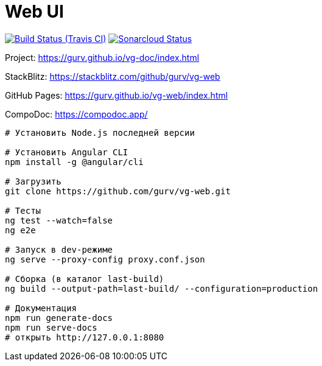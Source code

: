 = Web UI

image:https://img.shields.io/travis/gurv/vg-web/master.svg[Build Status (Travis CI),link=https://travis-ci.org/gurv/vg-web]
image:https://sonarcloud.io/api/project_badges/measure?project=io.github.gurv:vg-web&metric=alert_status[Sonarcloud Status,link=https://sonarcloud.io/dashboard?id=io.github.gurv%3Avg-web]

Project: https://gurv.github.io/vg-doc/index.html

StackBlitz: https://stackblitz.com/github/gurv/vg-web

GitHub Pages: https://gurv.github.io/vg-web/index.html

CompoDoc: https://compodoc.app/

```
# Установить Node.js последней версии

# Установить Angular CLI
npm install -g @angular/cli

# Загрузить
git clone https://github.com/gurv/vg-web.git

# Тесты
ng test --watch=false
ng e2e

# Запуск в dev-режиме
ng serve --proxy-config proxy.conf.json

# Сборка (в каталог last-build)
ng build --output-path=last-build/ --configuration=production

# Документация
npm run generate-docs
npm run serve-docs
# открыть http://127.0.0.1:8080
```
